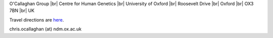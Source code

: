 .. title: Contact
.. slug: contact
.. date: 2022-11-01 17:34:58 UTC
.. tags: 
.. category: 
.. link: 
.. description: 
.. type: text

.. #define a hard line break for HTML
.. |br| raw:: html

   <br />



O'Callaghan Group |br| 
Centre for Human Genetics |br| 
University of Oxford |br|
Roosevelt Drive |br| 
Oxford |br| 
OX3 7BN |br| 
UK

Travel directions are here_.

chris.ocallaghan (at) ndm.ox.ac.uk

.. _here: https://www.chg.ox.ac.uk/contact